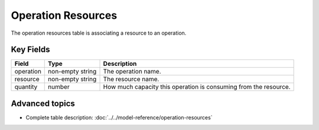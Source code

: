 ===================
Operation Resources
===================

The operation resources table is associating a resource to an operation.


Key Fields
----------

============ ================= ===========================================================
Field        Type              Description
============ ================= ===========================================================
operation    non-empty string  The operation name.
resource     non-empty string  The resource name.
quantity     number            How much capacity this operation is consuming from the resource.
============ ================= ===========================================================

Advanced topics
---------------

* Complete table description: :doc:`../../model-reference/operation-resources`
